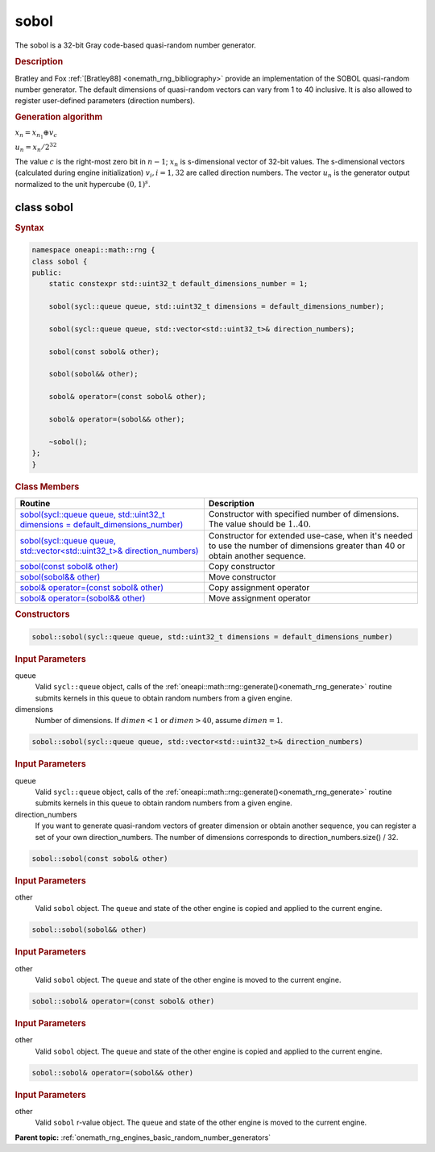 .. SPDX-FileCopyrightText: 2019-2020 Intel Corporation
..
.. SPDX-License-Identifier: CC-BY-4.0

.. _onemath_rng_sobol:

sobol
=====

The sobol is a 32-bit Gray code-based quasi-random number generator.

.. _onemath_rng_sobol_description:

.. rubric:: Description

Bratley and Fox :ref:`[Bratley88] <onemath_rng_bibliography>` provide an implementation of the SOBOL quasi-random number generator. The default dimensions of quasi-random vectors can vary from 1 to 40 inclusive. It is also allowed to register user-defined parameters (direction numbers).

.. container:: section

    .. rubric:: Generation algorithm


    :math:`x_n=x_{n_1} \oplus v_c`

    :math:`u_n=x_n / 2 ^ {32}`

    The value :math:`c` is the right-most zero bit in :math:`n-1`; :math:`x_n` is s-dimensional vector of 32-bit values. The s-dimensional vectors (calculated during engine initialization) :math:`v_i, i = 1, 32` are called direction numbers. The vector :math:`u_n` is the generator output normalized to the unit hypercube :math:`(0, 1) ^ s`.

.. _onemath_rng_sobol_description_syntax:

class sobol
-----------

.. rubric:: Syntax

.. code-block:: cpp

    namespace oneapi::math::rng {
    class sobol {
    public:
        static constexpr std::uint32_t default_dimensions_number = 1;

        sobol(sycl::queue queue, std::uint32_t dimensions = default_dimensions_number);

        sobol(sycl::queue queue, std::vector<std::uint32_t>& direction_numbers);

        sobol(const sobol& other);

        sobol(sobol&& other);

        sobol& operator=(const sobol& other);

        sobol& operator=(sobol&& other);

        ~sobol();
    };
    }

.. container:: section

    .. rubric:: Class Members

    .. list-table::
        :header-rows: 1

        * - Routine
          - Description
        * - `sobol(sycl::queue queue, std::uint32_t dimensions = default_dimensions_number)`_
          - Constructor with specified number of dimensions. The value should be :math:`1..40`.
        * - `sobol(sycl::queue queue, std::vector<std::uint32_t>& direction_numbers)`_
          - Constructor for extended use-case, when it's needed to use the number of dimensions greater than 40 or obtain another sequence.
        * - `sobol(const sobol& other)`_
          - Copy constructor
        * - `sobol(sobol&& other)`_
          - Move constructor
        * - `sobol& operator=(const sobol& other)`_
          - Copy assignment operator
        * - `sobol& operator=(sobol&& other)`_
          - Move assignment operator

.. container:: section

    .. rubric:: Constructors

    .. _`sobol(sycl::queue queue, std::uint32_t dimensions = default_dimensions_number)`:

    .. code-block:: cpp
    
        sobol::sobol(sycl::queue queue, std::uint32_t dimensions = default_dimensions_number)

    .. container:: section

        .. rubric:: Input Parameters

        queue
            Valid ``sycl::queue`` object, calls of the :ref:`oneapi::math::rng::generate()<onemath_rng_generate>` routine submits kernels in this queue to obtain random numbers from a given engine.

        dimensions
            Number of dimensions. If :math:`dimen < 1` or :math:`dimen > 40`, assume :math:`dimen = 1`.

    .. _`sobol(sycl::queue queue, std::vector<std::uint32_t>& direction_numbers)`:

    .. code-block:: cpp
    
        sobol::sobol(sycl::queue queue, std::vector<std::uint32_t>& direction_numbers)

    .. container:: section

        .. rubric:: Input Parameters

        queue
            Valid ``sycl::queue`` object, calls of the :ref:`oneapi::math::rng::generate()<onemath_rng_generate>` routine submits kernels in this queue to obtain random numbers from a given engine.

        direction_numbers
            If you want to generate quasi-random vectors of greater dimension or obtain another sequence, you can register a set of your own direction_numbers. The number of dimensions corresponds to direction_numbers.size() / 32.

    .. _`sobol(const sobol& other)`:

    .. code-block:: cpp
    
        sobol::sobol(const sobol& other)

    .. container:: section

        .. rubric:: Input Parameters

        other
            Valid ``sobol`` object. The ``queue`` and state of the other engine is copied and applied to the current engine.

    .. _`sobol(sobol&& other)`:

    .. code-block:: cpp

        sobol::sobol(sobol&& other)

    .. container:: section

        .. rubric:: Input Parameters

        other
            Valid ``sobol`` object. The ``queue`` and state of the other engine is moved to the current engine.

    .. _`sobol& operator=(const sobol& other)`:

    .. code-block:: cpp

        sobol::sobol& operator=(const sobol& other)

    .. container:: section

        .. rubric:: Input Parameters

        other
            Valid ``sobol`` object. The ``queue`` and state of the other engine is copied and applied to the current engine.

    .. _`sobol& operator=(sobol&& other)`:

    .. code-block:: cpp

        sobol::sobol& operator=(sobol&& other)

    .. container:: section

        .. rubric:: Input Parameters

        other
            Valid ``sobol`` r-value object. The ``queue`` and state of the other engine is moved to the current engine.

**Parent topic:** :ref:`onemath_rng_engines_basic_random_number_generators`

